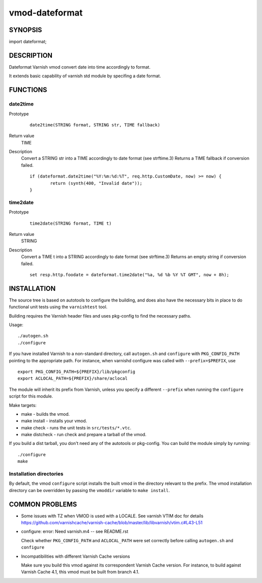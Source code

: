 ============
vmod-dateformat
============

SYNOPSIS
========

import dateformat;

DESCRIPTION
===========

Dateformat Varnish vmod convert date into time accordingly to format.

It extends basic capability of varnish std module by specifing a date format.

FUNCTIONS
=========

date2time
-----

Prototype
        ::

                date2time(STRING format, STRING str, TIME fallback)
Return value
	TIME
Description
	Convert a STRING str into a TIME accordingly to date format (see strftime.3)
	Returns a TIME fallback if conversion failed.
        ::
                if (dateformat.date2time("%Y:%m:%d:%T", req.http.CustomDate, now) >= now) {
                        return (synth(400, "Invalid date"));
                }



time2date
-----

Prototype
        ::

                time2date(STRING format, TIME t)
Return value
	STRING
Description
	Convert a TIME t into a STRING accordingly to date format (see strftime.3)
	Returns an empty string if conversion failed.
        ::
                set resp.http.foodate = dateformat.time2date("%a, %d %b %Y %T GMT", now + 8h);

INSTALLATION
============

The source tree is based on autotools to configure the building, and
does also have the necessary bits in place to do functional unit tests
using the ``varnishtest`` tool.

Building requires the Varnish header files and uses pkg-config to find
the necessary paths.

Usage::

 ./autogen.sh
 ./configure

If you have installed Varnish to a non-standard directory, call
``autogen.sh`` and ``configure`` with ``PKG_CONFIG_PATH`` pointing to
the appropriate path. For instance, when varnishd configure was called
with ``--prefix=$PREFIX``, use

::

 export PKG_CONFIG_PATH=${PREFIX}/lib/pkgconfig
 export ACLOCAL_PATH=${PREFIX}/share/aclocal

The module will inherit its prefix from Varnish, unless you specify a
different ``--prefix`` when running the ``configure`` script for this
module.

Make targets:

* make - builds the vmod.
* make install - installs your vmod.
* make check - runs the unit tests in ``src/tests/*.vtc``.
* make distcheck - run check and prepare a tarball of the vmod.

If you build a dist tarball, you don't need any of the autotools or
pkg-config. You can build the module simply by running::

 ./configure
 make

Installation directories
------------------------

By default, the vmod ``configure`` script installs the built vmod in the
directory relevant to the prefix. The vmod installation directory can be
overridden by passing the ``vmoddir`` variable to ``make install``.


COMMON PROBLEMS
===============

* Some issues with TZ when VMOD is used with a LOCALE.
  See varnish VTIM doc for details https://github.com/varnishcache/varnish-cache/blob/master/lib/libvarnish/vtim.c#L43-L51

* configure: error: Need varnish.m4 -- see README.rst

  Check whether ``PKG_CONFIG_PATH`` and ``ACLOCAL_PATH`` were set correctly
  before calling ``autogen.sh`` and ``configure``

* Incompatibilities with different Varnish Cache versions

  Make sure you build this vmod against its correspondent Varnish Cache version.
  For instance, to build against Varnish Cache 4.1, this vmod must be built from
  branch 4.1.
